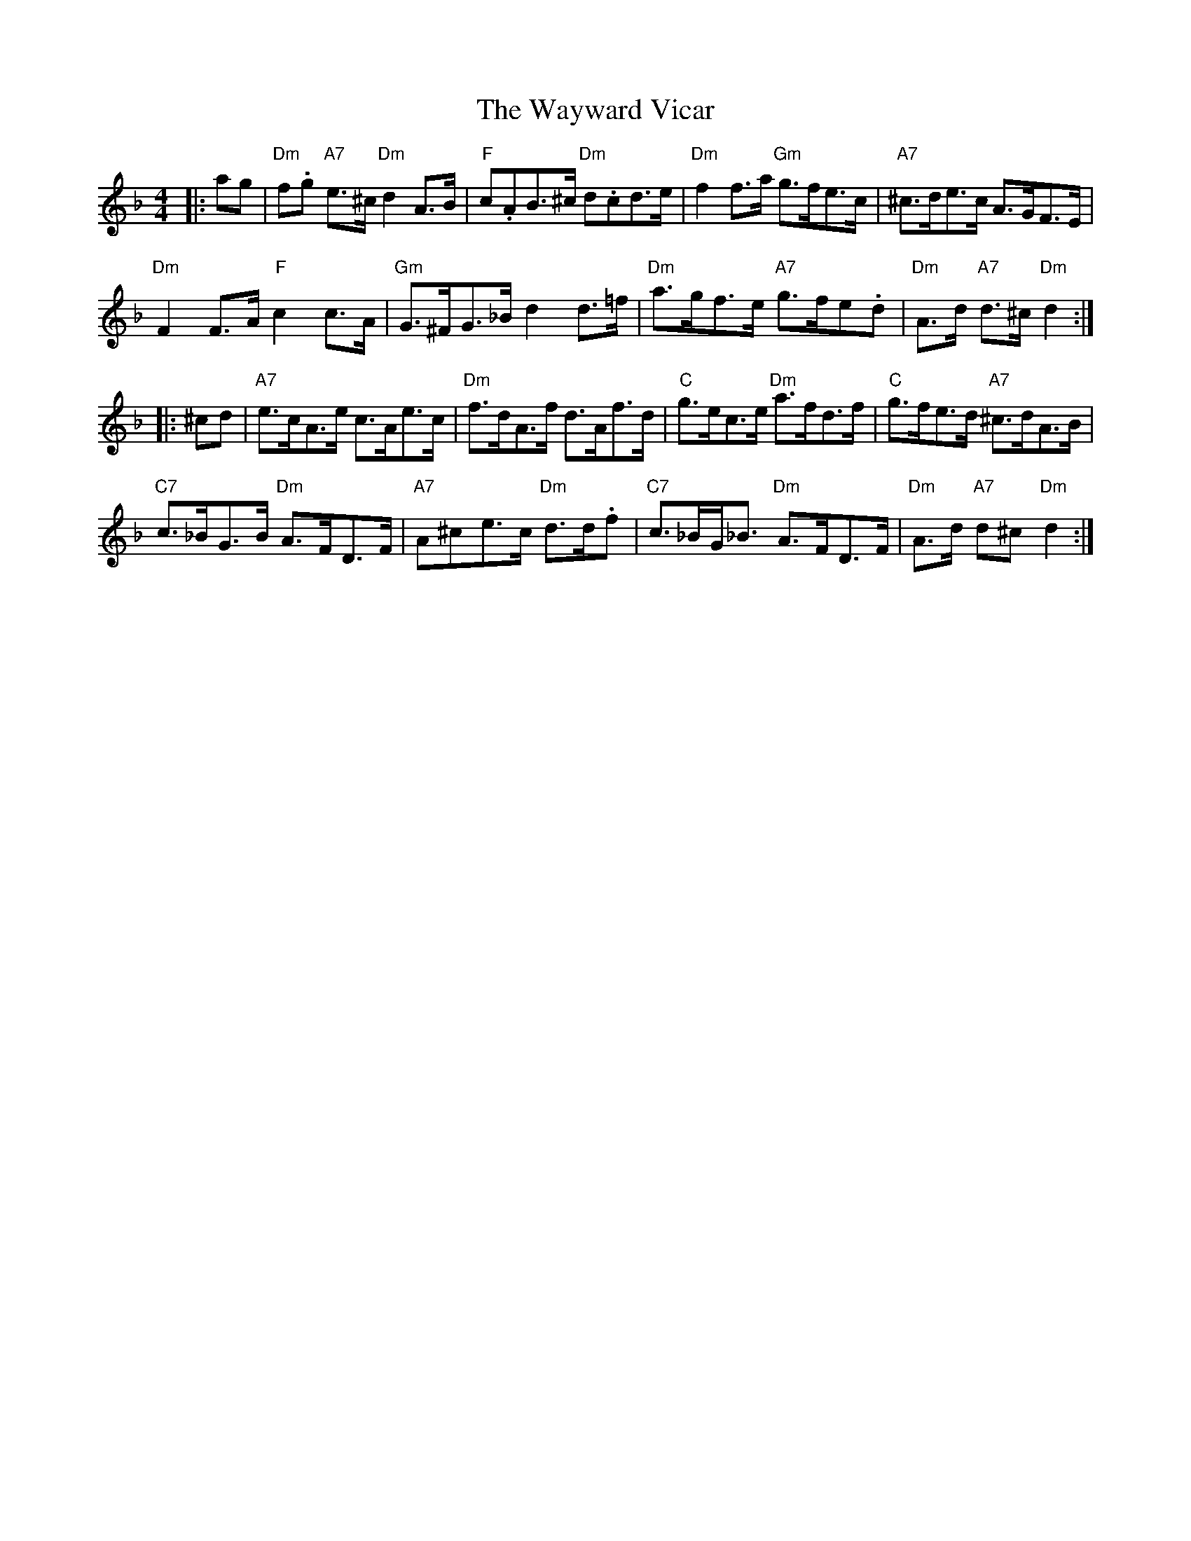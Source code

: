 X: 42234
T: Wayward Vicar, The
R: hornpipe
M: 4/4
K: Dminor
|:ag|"Dm"f.g "A7"e>^c "Dm"d2A>B|"F" c.AB>^c "Dm"d.cd>e|"Dm" f2f>a "Gm" g>fe>c|"A7" ^c>de>c A>GF>E|
"Dm" F2F>A "F" c2c>A|"Gm"G>^FG>_B d2d>=f|"Dm"a>gf>e "A7" g>fe.d|"Dm"A>d "A7"d>^c "Dm" d2:|
|:^cd|"A7"e>cA>e c>Ae>c|"Dm" f>dA>f d>Af>d|"C"g>ec>e "Dm" a>fd>f|"C" g>fe>d "A7"^c>dA>B|
"C7"c>_BG>B "Dm" A>FD>F|"A7" A^ce>c "Dm" d>d.f|"C7" c>_BG<_B "Dm"A>FD>F|"Dm" A>d "A7"d^c "Dm" d2:|

